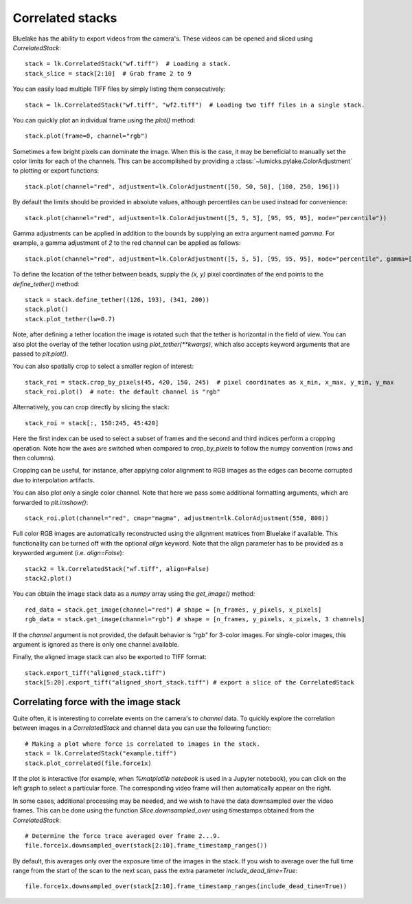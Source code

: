 Correlated stacks
==================

.. only:: html

    :nbexport:`Download this page as a Jupyter notebook <self>`

Bluelake has the ability to export videos from the camera's.
These videos can be opened and sliced using `CorrelatedStack`::

    stack = lk.CorrelatedStack("wf.tiff")  # Loading a stack.
    stack_slice = stack[2:10]  # Grab frame 2 to 9

You can easily load multiple TIFF files by simply listing them consecutively::

    stack = lk.CorrelatedStack("wf.tiff", "wf2.tiff")  # Loading two tiff files in a single stack.

You can quickly plot an individual frame using the `plot()` method::

    stack.plot(frame=0, channel="rgb")

.. image:: correlatedstack_aligned.png

Sometimes a few bright pixels can dominate the image.
When this is the case, it may be beneficial to manually set the color limits for each of the channels.
This can be accomplished by providing a :class:`~lumicks.pylake.ColorAdjustment` to plotting or export functions::

    stack.plot(channel="red", adjustment=lk.ColorAdjustment([50, 50, 50], [100, 250, 196]))


By default the limits should be provided in absolute values, although percentiles can be used instead for convenience::

    stack.plot(channel="red", adjustment=lk.ColorAdjustment([5, 5, 5], [95, 95, 95], mode="percentile"))

Gamma adjustments can be applied in addition to the bounds by supplying an extra argument named `gamma`.
For example, a gamma adjustment of `2` to the red channel can be applied as follows::

    stack.plot(channel="red", adjustment=lk.ColorAdjustment([5, 5, 5], [95, 95, 95], mode="percentile", gamma=[2, 1, 1]))

To define the location of the tether between beads, supply the `(x, y)` pixel coordinates of the end points
to the `define_tether()` method::

    stack = stack.define_tether((126, 193), (341, 200))
    stack.plot()
    stack.plot_tether(lw=0.7)

.. image:: correlatedstack_tether.png

Note, after defining a tether location the image is rotated such that the tether is horizontal in the field of view.
You can also plot the overlay of the tether location using `plot_tether(**kwargs)`, which also accepts keyword
arguments that are passed to `plt.plot()`.

You can also spatially crop to select a smaller region of interest::

    stack_roi = stack.crop_by_pixels(45, 420, 150, 245)  # pixel coordinates as x_min, x_max, y_min, y_max
    stack_roi.plot()  # note: the default channel is "rgb"

.. image:: correlatedstack_cropped.png

Alternatively, you can crop directly by slicing the stack::

    stack_roi = stack[:, 150:245, 45:420]

Here the first index can be used to select a subset of frames and the second and third indices perform a cropping operation.
Note how the axes are switched when compared to `crop_by_pixels` to follow the numpy convention (rows and then columns).

Cropping can be useful, for instance, after applying color alignment to RGB images as the edges
can become corrupted due to interpolation artifacts.

You can also plot only a single color channel. Note that here we pass some additional formatting arguments, which are
forwarded to `plt.imshow()`::

    stack_roi.plot(channel="red", cmap="magma", adjustment=lk.ColorAdjustment(550, 800))

.. image:: correlatedstack_red.png

Full color RGB images are automatically reconstructed using the alignment matrices
from Bluelake if available. This functionality can be turned off with the optional
`align` keyword. Note that the align parameter has to be provided as a keyworded argument (i.e. `align=False`)::

    stack2 = lk.CorrelatedStack("wf.tiff", align=False)
    stack2.plot()

.. image:: correlatedstack_raw.png

You can obtain the image stack data as a `numpy` array using the `get_image()` method::

    red_data = stack.get_image(channel="red") # shape = [n_frames, y_pixels, x_pixels]
    rgb_data = stack.get_image(channel="rgb") # shape = [n_frames, y_pixels, x_pixels, 3 channels]

If the `channel` argument is not provided, the default behavior is `"rgb"` for 3-color images. For single-color
images, this argument is ignored as there is only one channel available.


Finally, the aligned image stack can also be exported to TIFF format::

    stack.export_tiff("aligned_stack.tiff")
    stack[5:20].export_tiff("aligned_short_stack.tiff") # export a slice of the CorrelatedStack

Correlating force with the image stack
--------------------------------------

Quite often, it is interesting to correlate events on the camera's to `channel` data.
To quickly explore the correlation between images in a `CorrelatedStack` and channel data
you can use the following function::

    # Making a plot where force is correlated to images in the stack.
    stack = lk.CorrelatedStack("example.tiff")
    stack.plot_correlated(file.force1x)

.. image:: correlatedstack.png

If the plot is interactive (for example, when `%matplotlib notebook` is used in a Jupyter notebook), you can click
on the left graph to select a particular force. The corresponding video frame will then automatically appear on the right.

In some cases, additional processing may be needed, and we wish to have the data
downsampled over the video frames. This can be done using the function `Slice.downsampled_over`
using timestamps obtained from the `CorrelatedStack`::

    # Determine the force trace averaged over frame 2...9.
    file.force1x.downsampled_over(stack[2:10].frame_timestamp_ranges())

By default, this averages only over the exposure time of the images in the stack.
If you wish to average over the full time range from the start of the scan to the next scan, pass the extra parameter `include_dead_time=True`::

    file.force1x.downsampled_over(stack[2:10].frame_timestamp_ranges(include_dead_time=True))

